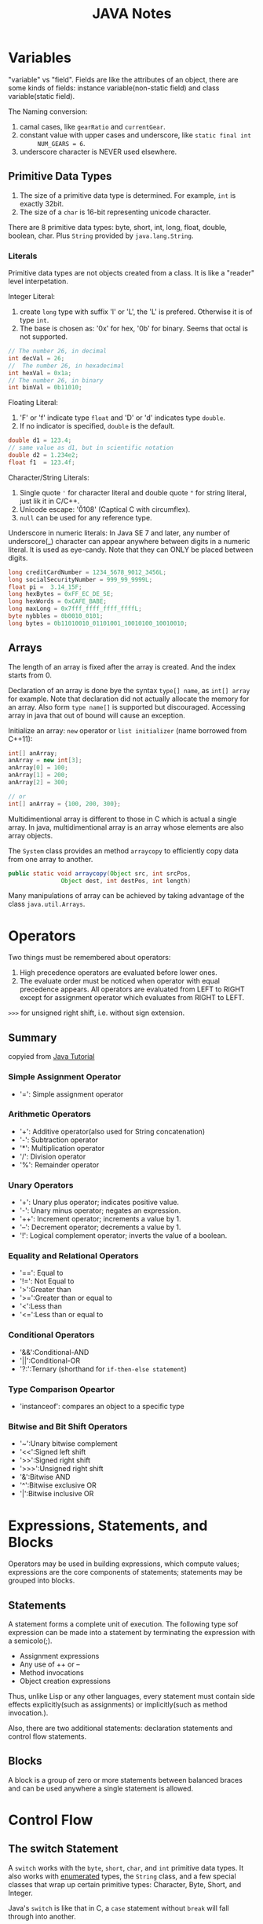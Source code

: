 #+TITLE: JAVA Notes

* Variables
"variable" vs "field". Fields are like the attributes of an object, there are
some kinds of fields: instance variable(non-static field) and class
variable(static field).

The Naming conversion:
1. camal cases, like =gearRatio= and =currentGear=.
2. constant value with upper cases and underscore, like =static final int
      NUM_GEARS = 6=.
3. underscore character is NEVER used elsewhere.

** Primitive Data Types

1. The size of a primitive data type is determined. For example, =int= is
   exactly 32bit.
2. The size of a =char= is 16-bit representing unicode character.

There are 8 primitive data types: byte, short, int, long, float, double,
boolean, char. Plus =String= provided by =java.lang.String=.

*** Literals
Primitive data types are not objects created from a class. It is like a "reader"
level interpetation.

Integer Literal:
1. create =long= type with suffix 'l' or 'L', the 'L' is prefered. Otherwise it
   is of type =int=.
2. The base is chosen as: '0x' for hex, '0b' for binary. Seems that octal is not
   supported.

#+BEGIN_SRC java
  // The number 26, in decimal
  int decVal = 26;
  //  The number 26, in hexadecimal
  int hexVal = 0x1a;
  // The number 26, in binary
  int binVal = 0b11010;
#+END_SRC

Floating Literal:
1. 'F' or 'f' indicate type =float= and 'D' or 'd' indicates type =double=.
2. If no indicator is specified, =double= is the default.
#+BEGIN_SRC java
  double d1 = 123.4;
  // same value as d1, but in scientific notation
  double d2 = 1.234e2;
  float f1  = 123.4f;
#+END_SRC

Character/String Literals:
1. Single quote ='= for character literal and double quote ="= for string
   literal, just lik it in C/C++.
2. Unicode escape: '\u0108' (Captical C with circumflex).
3. =null= can be used for any reference type.

Underscore in numeric literals: In Java SE 7 and later, any number of
underscore(_) character can appear anywhere between digits in a numeric
literal. It is used as eye-candy. Note that they can ONLY be placed between
digits.
#+BEGIN_SRC java
  long creditCardNumber = 1234_5678_9012_3456L;
  long socialSecurityNumber = 999_99_9999L;
  float pi =  3.14_15F;
  long hexBytes = 0xFF_EC_DE_5E;
  long hexWords = 0xCAFE_BABE;
  long maxLong = 0x7fff_ffff_ffff_ffffL;
  byte nybbles = 0b0010_0101;
  long bytes = 0b11010010_01101001_10010100_10010010;
#+END_SRC

** Arrays
The length of an array is fixed after the array is created. And the index starts
from 0.

Declaration of an array is done bye the syntax =type[] name=, as =int[] array=
for example. Note that declaration did not actually allocate the memory for an
array. Also form =type name[]= is supported but discouraged. Accessing array in
java that out of bound will cause an exception.

Initialize an array: =new= operator or =list initializer= (name borrowed from
C++11):
#+BEGIN_SRC java
  int[] anArray;
  anArray = new int[3];
  anArray[0] = 100;
  anArray[1] = 200;
  anArray[2] = 300;

  // or
  int[] anArray = {100, 200, 300};
#+END_SRC

Multidimentional array is different to those in C which is actual a single
array. In java, multidimentional array is an array whose elements are also array
objects. 

The =System= class provides an method =arraycopy= to efficiently copy data from
one array to another.
#+BEGIN_SRC java
  public static void arraycopy(Object src, int srcPos,
  			     Object dest, int destPos, int length)
#+END_SRC

Many manipulations of array can be achieved by taking advantage of the class
=java.util.Arrays=. 

* Operators
Two things must be remembered about operators:
1. High precedence operators are evaluated before lower ones.
2. The evaluate order must be noticed when operator with equal precedence
   appears. All operators are evaluated from LEFT to RIGHT except for assignment
   operator which evaluates from RIGHT to LEFT.

=>>>= for unsigned right shift, i.e. without sign extension.

** Summary
copyied from [[http://docs.oracle.com/javase/tutorial/java/nutsandbolts/opsummary.html][Java Tutorial]]

*** Simple Assignment Operator
- '=': Simple assignment operator
*** Arithmetic Operators
- '+': Additive operator(also used for String concatenation)
- '-': Subtraction operator
- '*': Multiplication operator
- '/': Division operator
- '%': Remainder operator
*** Unary Operators
- '+': Unary plus operator; indicates positive value.
- '-': Unary minus operator; negates an expression.
- '++': Increment operator; increments a value by 1.
- '--': Decrement operator; decrements a value by 1.
- '!': Logical complement operator; inverts the value of a boolean.
*** Equality and Relational Operators
- '==': Equal to
- '!=': Not Equal to
- '>':Greater than
- '>=':Greater than or equal to
- '<':Less than
- '<=':Less than or equal to

*** Conditional Operators
- '&&':Conditional-AND
- '||':Conditional-OR
- '?:':Ternary (shorthand for =if-then-else statement=)

*** Type Comparison Opeartor
- 'instanceof': compares an object to a specific type

*** Bitwise and Bit Shift Operators
- '~':Unary bitwise complement
- '<<':Signed left shift
- '>>':Signed right shift
- '>>>':Unsigned right shift
- '&':Bitwise AND
- '^':Bitwise exclusive OR
- '|':Bitwise inclusive OR

* Expressions, Statements, and Blocks
Operators may be used in building expressions, which compute values;
expressions are the core components of statements; statements may be grouped
into blocks.

** Statements
A statement forms a complete unit of execution. The following type sof
expression can be made into a statement by terminating the expression with
a semicolo(;).
- Assignment expressions
- Any use of ++ or --
- Method invocations
- Object creation expressions

Thus, unlike Lisp or any other languages, every statement must contain side
effects explicitly(such as assignments) or implicitly(such as method
invocation.).

Also, there are two additional statements: declaration statements and
control flow statements.
** Blocks
A block is a group of zero or more statements between balanced braces and
can be used anywhere a single statement is allowed.
* Control Flow
** The switch Statement
A =switch= works with the =byte=, =short=, =char=, and =int= primitive data
types. It also works with _enumerated_ types, the =String= class, and a few
special classes that wrap up certain primitive types: Character, Byte,
Short, and Integer.

Java's =switch= is like that in C, a =case= statement without =break= will
fall through into another.

** The for Statement
Note that like =for= in C++, you can declare variable inside initialization
field and thus to limit the life span of that variable. For example:
#+BEGIN_SRC java
  for(int i=1; i<11; i++){
       System.out.println("Count is: " + i);
  }
#+END_SRC

=enhanced for= statement is designed for iteraton through Collections and
arrays. Just like those in =python=.

#+BEGIN_SRC java
  int[] numbers = 
      {1,2,3,4,5,6,7,8,9,10};
  for (int item : numbers) {
      System.out.println("Count is: " + item);
  }
#+END_SRC

Note the =int item= part in the statement, the iterator should be declared
inside =for= statement, otherwise syntax error.

** Branching Statements
=break= in Java is provided in two forms: unlabeled and labeled. Unlabeled
ones will break out the inner most loop, while labeled one will break out
the labeled loop, for example:
#+BEGIN_SRC java
   search:
       for (i = 0; i < arrayOfInts.length; i++) {
  	 for (j = 0; j < arrayOfInts[i].length;
  	      j++) {
  	     if (arrayOfInts[i][j] == searchfor) {
  		 foundIt = true;
  		 break search;
  	     }
  	 }
       }
  // break search will jump here.
#+END_SRC

Note that different to =goto= in C/C++, labeled break statement do not pass
control flow to the labeled position, instead, control flow is transferred
to the statement immediately following the labeded(terminated) statement.

Similarly, =continue= also have labeled and unlabeled form.

* Docs
- [[http://docs.oracle.com/javase/tutorial/extra/certification/javase-7-programmer1.html#basics][Java 7 programmer]]
